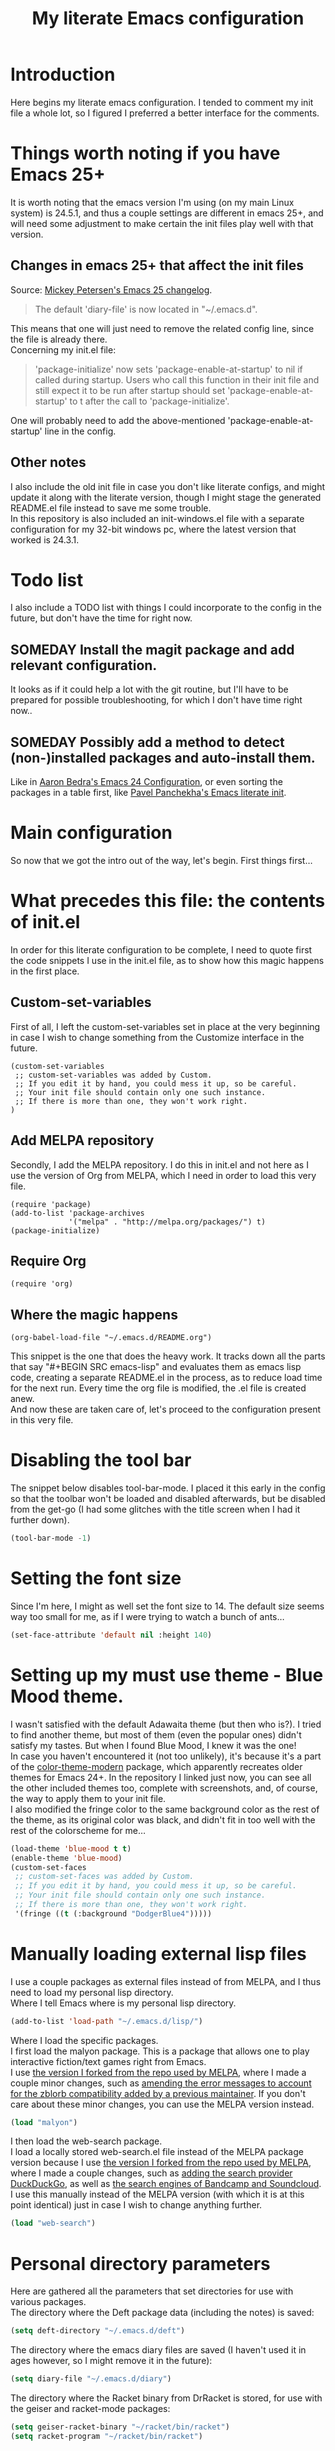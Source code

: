 #+TITLE: My literate Emacs configuration
* Introduction
Here begins my literate emacs configuration. I tended to comment my init file a whole lot, so I figured I preferred a better interface for the comments.
* Things worth noting if you have Emacs 25+
It is worth noting that the emacs version I'm using (on my main Linux system) is 24.5.1, and thus a couple settings are different in emacs 25+, and will need some adjustment to make certain the init files play well with that version.
** Changes in emacs 25+ that affect the init files
Source: [[https://www.masteringemacs.org/article/whats-new-in-emacs-25-1][Mickey Petersen's Emacs 25 changelog]].
#+BEGIN_QUOTE
The default 'diary-file' is now located in "~/.emacs.d".
#+END_QUOTE
This means that one will just need to remove the related config line, since the file is already there.\\
Concerning my init.el file:
#+BEGIN_QUOTE
 'package-initialize' now sets 'package-enable-at-startup' to nil if called during startup. Users who call this function in their init file and still expect it to be run after startup should set 'package-enable-at-startup' to t after the call to 'package-initialize'.
#+END_QUOTE
One will probably need to add the above-mentioned 'package-enable-at-startup' line in the config.
** Other notes
I also include the old init file in case you don't like literate configs, and might update it along with the literate version, though I might stage the generated README.el file instead to save me some trouble.\\
In this repository is also included an init-windows.el file with a separate configuration for my 32-bit windows pc, where the latest version that worked is 24.3.1.
* Todo list
I also include a TODO list with things I could incorporate to the config in the future, but don't have the time for right now.
** SOMEDAY Install the magit package and add relevant configuration.
It looks as if it could help a lot with the git routine, but I'll have to be prepared for possible troubleshooting, for which I don't have time right now..
** SOMEDAY Possibly add a method to detect (non-)installed packages and auto-install them.
Like in [[http://aaronbedra.com/emacs.d/#default-packages][Aaron Bedra's Emacs 24 Configuration]], or even sorting the packages in a table first, like [[http://pavpanchekha.com/misc/emacs.html][Pavel Panchekha's Emacs literate init]].
* Main configuration
So now that we got the intro out of the way, let's begin. First things first...
* What precedes this file: the contents of init.el
In order for this literate configuration to be complete, I need to quote first the code snippets I use in the init.el file, as to show how this magic happens in the first place.
** Custom-set-variables
First of all, I left the custom-set-variables set in place at the very beginning in case I wish to change something from the Customize interface in the future.
#+BEGIN_EXAMPLE
(custom-set-variables
 ;; custom-set-variables was added by Custom.
 ;; If you edit it by hand, you could mess it up, so be careful.
 ;; Your init file should contain only one such instance.
 ;; If there is more than one, they won't work right.
)
#+END_EXAMPLE
** Add MELPA repository
Secondly, I add the MELPA repository. I do this in init.el and not here as I use the version of Org from MELPA, which I need in order to load this very file.
#+BEGIN_EXAMPLE
(require 'package)
(add-to-list 'package-archives
             '("melpa" . "http://melpa.org/packages/") t)
(package-initialize)
#+END_EXAMPLE
** Require Org
#+BEGIN_EXAMPLE
(require 'org)
#+END_EXAMPLE
** Where the magic happens
#+BEGIN_EXAMPLE
(org-babel-load-file "~/.emacs.d/README.org")
#+END_EXAMPLE
This snippet is the one that does the heavy work. It tracks down all the parts that say "#+BEGIN SRC emacs-lisp" and evaluates them as emacs lisp code, creating a separate README.el in the process, as to reduce load time for the next run. Every time the org file is modified, the .el file is created anew.\\
And now these are taken care of, let's proceed to the configuration present in this very file.
* Disabling the tool bar
The snippet below disables tool-bar-mode. I placed it this early in the config so that the toolbar won't be loaded and disabled afterwards, but be disabled from the get-go (I had some glitches with the title screen when I had it further down).
#+BEGIN_SRC emacs-lisp
(tool-bar-mode -1)
#+END_SRC
* Setting the font size
Since I'm here, I might as well set the font size to 14. The default size seems way too small for me, as if I were trying to watch a bunch of ants...
#+BEGIN_SRC emacs-lisp
(set-face-attribute 'default nil :height 140)
#+END_SRC
* Setting up my must use theme - Blue Mood theme.
I wasn't satisfied with the default Adawaita theme (but then who is?). I tried to find another theme, but most of them (even the popular ones) didn't satisfy my tastes. But when I found Blue Mood, I knew it was the one!\\
In case you haven't encountered it (not too unlikely), it's because it's a part of the [[https://github.com/emacs-jp/replace-colorthemes][color-theme-modern]] package, which apparently recreates older themes for Emacs 24+. In the repository I linked just now, you can see all the other included themes too, complete with screenshots, and, of course, the way to apply them to your init file.\\
I also modified the fringe color to the same background color as the rest of the theme, as its original color was black, and didn't fit in too well with the rest of the colorscheme for me...
#+BEGIN_SRC emacs-lisp
(load-theme 'blue-mood t t)
(enable-theme 'blue-mood)
(custom-set-faces
 ;; custom-set-faces was added by Custom.
 ;; If you edit it by hand, you could mess it up, so be careful.
 ;; Your init file should contain only one such instance.
 ;; If there is more than one, they won't work right.
 '(fringe ((t (:background "DodgerBlue4")))))
#+END_SRC
* Manually loading external lisp files
I use a couple packages as external files instead of from MELPA, and I thus need to load my personal lisp directory.\\
Where I tell Emacs where is my personal lisp directory.
#+BEGIN_SRC emacs-lisp
(add-to-list 'load-path "~/.emacs.d/lisp/")
#+END_SRC
Where I load the specific packages.\\
I first load the malyon package. This is a package that allows one to play interactive fiction/text games right from Emacs.\\
I use [[https://github.com/lmintmate/malyon][the version I forked from the repo used by MELPA]], where I made a couple minor changes, such as [[https://github.com/lmintmate/malyon/commit/e95759f5779553f64280ae0101610b03bf4eb9cd][amending the error messages to account for the zblorb compatibility added by a previous maintainer]]. If you don't care about these minor changes, you can use the MELPA version instead.
#+BEGIN_SRC emacs-lisp
(load "malyon")
#+END_SRC
I then load the web-search package.\\
I load a locally stored web-search.el file instead of the MELPA package version because I use [[https://github.com/lmintmate/web-search.el][the version I forked from the repo used by MELPA]], where I made a couple changes, such as [[https://github.com/lmintmate/web-search.el/commit/88641a2f90ed599b3e400cadd2c470662b2c9a6f][adding the search provider DuckDuckGo]], as well as [[https://github.com/lmintmate/web-search.el/commit/8bba746feda09970adbf9d76dbef1291d4833af9][the search engines of Bandcamp and Soundcloud]]. I use this manually instead of the MELPA version (with which it is at this point identical) just in case I wish to change anything further. 
#+BEGIN_SRC emacs-lisp
(load "web-search")
#+END_SRC
* Personal directory parameters
Here are gathered all the parameters that set directories for use with various packages.\\
The directory where the Deft package data (including the notes) is saved:
#+BEGIN_SRC emacs-lisp
(setq deft-directory "~/.emacs.d/deft")
#+END_SRC
The directory where the emacs diary files are saved (I haven't used it in ages however, so I might remove it in the future):
#+BEGIN_SRC emacs-lisp
(setq diary-file "~/.emacs.d/diary")
#+END_SRC
The directory where the Racket binary from DrRacket is stored, for use with the geiser and racket-mode packages:
#+BEGIN_SRC emacs-lisp
(setq geiser-racket-binary "~/racket/bin/racket")
(setq racket-program "~/racket/bin/racket")
#+END_SRC
The directory where I save the interactive fiction/text game files, for use with malyon:
#+BEGIN_SRC emacs-lisp
(setq malyon-stories-directory "~/other-games/frotz-games")
#+END_SRC
The directory where I have music for use with mpg123.\\
This otherwise good music player has the problem of not being able to recognise directories with non-latin names, such as my Music directory (and it now has disappeared from MELPA for some reason).
#+BEGIN_SRC emacs-lisp
(defvar mpg123-default-dir "~/mousiki-gia-emacs")
#+END_SRC
My default music directory for use with Bongo.\\
After mpg123 disappeared from MELPA, I tried to examine the other music options. Bongo is the second better (and it can recognise non-latin directory names), but it isn't perfect either, as it stops after every song...
#+BEGIN_SRC emacs-lisp
(setq bongo-default-directory "~/Μουσική")
#+END_SRC
Honestly, I prefer the ncurses-based mocp over those 2, but it doesn't play well with multiple buffers a la C-x 2 and C-x 3.
* Nationality parameters
Geographical and language parameters for the weather information fetcher wttrin.
#+BEGIN_SRC emacs-lisp
(setq wttrin-default-cities (quote ("Nicosia" "Chania")))
(setq wttrin-default-accept-language '("Accept-Language" . "el-GR"))
#+END_SRC
Setting the calendar up in Greek. See also [[https://www.emacswiki.org/emacs/CalendarLocalization][EmacsWiki: Calendar Localization]].
#+BEGIN_SRC emacs-lisp
(setq calendar-week-start-day 1
          calendar-day-name-array ["Κυριακή" "Δευτέρα" "Τρίτη" "Τετάρτη"
                                   "Πέμπτη" "Παρασκευή" "Σάββατο"]
          calendar-month-name-array ["Ιανουάριος" "Φεβρουάριος" "Μάρτιος"
                                     "Απρίλιος" "Μάιος" "Ιούνιος"
                                     "Ιούλιος" "Αύγουστος" "Σεπτέμβριος"
                                     "Οκτώβριος" "Νοέμβριος" "Δεκέμβριος"])
#+END_SRC
Set input method to greek in order to be able to write greek with the keyboard set to English (useful for those pesky Latin C- and M- shortcuts). Toggle with C-\
#+BEGIN_SRC emacs-lisp
(set-input-method "greek")
#+END_SRC
* Settings for multiple buffer management
** Change layout of windows from horizontal to vertical very easily (from [[http://whattheemacsd.com/buffer-defuns.el-03.html][What the .emacs.d!?]])
#+BEGIN_SRC emacs-lisp
(defun toggle-window-split ()
  (interactive)
  (if (= (count-windows) 2)
      (let* ((this-win-buffer (window-buffer))
             (next-win-buffer (window-buffer (next-window)))
             (this-win-edges (window-edges (selected-window)))
             (next-win-edges (window-edges (next-window)))
             (this-win-2nd (not (and (<= (car this-win-edges)
                                         (car next-win-edges))
                                     (<= (cadr this-win-edges)
                                         (cadr next-win-edges)))))
             (splitter
              (if (= (car this-win-edges)
                     (car (window-edges (next-window))))
                  'split-window-horizontally
                'split-window-vertically)))
        (delete-other-windows)
        (let ((first-win (selected-window)))
          (funcall splitter)
          (if this-win-2nd (other-window 1))
          (set-window-buffer (selected-window) this-win-buffer)
          (set-window-buffer (next-window) next-win-buffer)
          (select-window first-win)
          (if this-win-2nd (other-window 1))))))
#+END_SRC
The keyboard shortcut for the above function.
#+BEGIN_SRC emacs-lisp
(define-key global-map "\M-]" 'toggle-window-split)
#+END_SRC
** Flip 2 window frame, so that left goes right, and up goes down (from [[http://whattheemacsd.com/buffer-defuns.el-02.html][What the .emacs.d!?]])
#+BEGIN_SRC emacs-lisp
(defun rotate-windows ()
  "Rotate your windows"
  (interactive)
  (cond ((not (> (count-windows)1))
         (message "You can't rotate a single window!"))
        (t
         (setq i 1)
         (setq numWindows (count-windows))
         (while  (< i numWindows)
           (let* (
                  (w1 (elt (window-list) i))
                  (w2 (elt (window-list) (+ (% i numWindows) 1)))

                  (b1 (window-buffer w1))
                  (b2 (window-buffer w2))

                  (s1 (window-start w1))
                  (s2 (window-start w2))
                  )
             (set-window-buffer w1  b2)
             (set-window-buffer w2 b1)
             (set-window-start w1 s2)
             (set-window-start w2 s1)
             (setq i (1+ i)))))))
#+END_SRC
The keyboard shortcut for the above function.
#+BEGIN_SRC emacs-lisp
(define-key global-map "\M-[" 'rotate-windows)
#+END_SRC
* Newsticker configuration
Newsticker is awesome, it's just like Liferea, but inside emacs!\\
Keep none of the proposed by emacs urls in the list.
#+BEGIN_SRC emacs-lisp
(setq newsticker-url-list-defaults nil)
#+END_SRC
Do not keep obsolete items.
#+BEGIN_SRC emacs-lisp
(setq newsticker-keep-obsolete-items nil)
#+END_SRC
Newsticker's url list. It is automatically populated with M-x newsticker-opml-import.
#+BEGIN_SRC emacs-lisp
(setq newsticker-url-list
   (quote
    (("xkcd.com" "http://xkcd.com/rss.xml" nil nil nil)
     ("Opensource.com" "https://opensource.com/feed" nil nil nil)
     ("Awful Library Books" "http://feeds.feedburner.com/awfullibrarybooks?format=xml" nil nil nil)
     ("OmgUbuntu" "http://feeds.feedburner.com/d0od" nil nil nil)
     ("Reddit Linux" "https://www.reddit.com/r/linux/.rss" nil nil nil)
     ("Reddit Linux Mint" "https://www.reddit.com/r/linuxmint/.rss" nil nil nil)
     ("Reddit linuxmasterrace" "https://www.reddit.com/r/linuxmasterrace/.rss" nil nil nil))))
#+END_SRC
* Other configuration parameters
Do not autosave nor make any backup files.\\
All they do is litter the place and trigger a nagging prompt whenever I leave Emacs without having saved.
#+BEGIN_SRC emacs-lisp
(setq auto-save-default nil)
(setq make-backup-files nil)
#+END_SRC
Delete by moving to the trash (the default behavior being completely delete from the system).
#+BEGIN_SRC emacs-lisp
(setq delete-by-moving-to-trash t)
#+END_SRC
Delete selection mode.\\
It deletes selected text with the Delete key, which bring Emacs more in line with other text editors.
#+BEGIN_SRC emacs-lisp
(setq delete-selection-mode t)
#+END_SRC
Geiser's active implementations.
#+BEGIN_SRC emacs-lisp
(setq geiser-active-implementations (quote (guile racket chez mit chibi)))
#+END_SRC
Racket memory limit
#+BEGIN_SRC emacs-lisp
(setq racket-memory-limit 128)
#+END_SRC
Remember notes inital major mode\\
(Not sure whether I'll keep that one, as I don't use Remember notes anymore...)
#+BEGIN_SRC emacs-lisp
(setq remember-notes-initial-major-mode (quote text-mode))
#+END_SRC
Display inline images in the w3m browser from within emacs.
#+BEGIN_SRC emacs-lisp
(setq w3m-default-display-inline-images t)
#+END_SRC
Disabling menu bar when emacs is run in a  terminal.\\
Since it can't be clicked anyways, it takes up space without reason...
#+BEGIN_SRC emacs-lisp
(when (not (window-system))
  (menu-bar-mode -1))
#+END_SRC
Toggling the menu bar with a keyboard shortcut.
#+BEGIN_SRC emacs-lisp
(global-set-key [f9] 'toggle-menu-bar-mode-from-frame)
#+END_SRC
Toggling the scroll bar with a keyboard shortcut
#+BEGIN_SRC emacs-lisp
(global-set-key [f10] 'toggle-scroll-bar)
#+END_SRC
New message for the startup echo area.
#+BEGIN_SRC emacs-lisp
(defun display-startup-echo-area-message ()
  (message "Καλωσήλθες!"))
#+END_SRC
Visual line mode only for text mode.\\
Visual line wraps lines instead of cutting them as default.
#+BEGIN_SRC emacs-lisp
(add-hook 'text-mode-hook 'turn-on-visual-line-mode)
#+END_SRC
Associate .txt files with the goto-address-mode.\\
This mode highlights urls and makes them clickable.
#+BEGIN_SRC emacs-lisp
(add-hook 'find-file-hook
          (lambda ()
            (when (string= (file-name-extension buffer-file-name) "txt")
              (goto-address-mode 1))))
#+END_SRC
Adds shift + arrows for changing between visible buffers, in addition to Ctrl+O.
#+BEGIN_SRC emacs-lisp
(when (fboundp 'windmove-default-keybindings)
  (windmove-default-keybindings))
#+END_SRC
* Pdf-tools package
#+BEGIN_SRC emacs-lisp
(pdf-tools-install)
#+END_SRC
* Dired Mode Configurations
Enable dired icon mode.\\
This functionality, coming from the dired-icon package, shows icons from the currently used icon theme next to the filenames, and thus makes for a better dired experience.
#+BEGIN_SRC emacs-lisp
(add-hook 'dired-mode-hook 'dired-icon-mode)
#+END_SRC
Setting to make the image size of the dired-icon icons bigger.
#+BEGIN_SRC emacs-lisp
(setq dired-icon-image-size 32)
#+END_SRC
Dired listing\\
Group directories first.
#+BEGIN_SRC emacs-lisp
(setq dired-listing-switches "-al --group-directories-first")
#+END_SRC
Sort files by modified date.
#+BEGIN_SRC emacs-lisp
(add-hook 'dired-mode-hook 'dired-sort-toggle-or-edit)
#+END_SRC
Hide the details on dired mode, for a cleaner appearance.
#+BEGIN_SRC emacs-lisp
(add-hook 'dired-mode-hook 'dired-hide-details-mode)
#+END_SRC
* Load mpg123
#+BEGIN_SRC emacs-lisp
(autoload 'mpg123 "mpg123" "A Front-end to mpg123/ogg123" t)
#+END_SRC
* Deft (quick note taking package) configuration
Load Deft
#+BEGIN_SRC emacs-lisp
(with-eval-after-load 'deft)
#+END_SRC
Set Deft default extensions.
#+BEGIN_SRC emacs-lisp
(setq deft-extensions '("txt" "md" "org"))
#+END_SRC
Default mode for deft - switch between the 2 below
#+BEGIN_SRC emacs-lisp
;;(setq deft-default-extension "org")
(setq deft-default-extension "md")
#+END_SRC
Set the default time format.\\
I use the European system day-month-year.
#+BEGIN_SRC emacs-lisp
(setq deft-time-format " %d-%m-%Y %H:%M")
#+END_SRC
* Org Mode configuration
The (require 'org) part is present in the init.el file instead of here, precisely in order to compile this very file.
*** Define C-c l as the keybinding to org-store-link.
#+BEGIN_SRC emacs-lisp
(define-key global-map "\C-cl" 'org-store-link)
#+END_SRC
*** Set keywords for Org progress states.
These are, apart from TODO and DONE, also CURRENTLY and SOMEDAY.
#+BEGIN_SRC emacs-lisp
(setq org-todo-keywords
   (quote
    ((sequence "TODO(t)" "CURRENTLY(c)" "SOMEDAY(s)" "DONE(d)"))))
#+END_SRC
*** Use query to confirm killing of hidden subtrees
#+BEGIN_SRC emacs-lisp
(setq org-ctrl-k-protect-subtree t)
#+END_SRC
*** Enable support of shift selection of text in org-mode except in special instances.
#+BEGIN_SRC emacs-lisp
(setq org-support-shift-select t)
#+END_SRC
*** Auto adjust footnotes
#+BEGIN_SRC emacs-lisp
(setq org-footnote-auto-adjust t)
#+END_SRC
*** Follow link in orgmode by pressing Enter key
This adds an alternative way to follow urls in orgmode without reaching out for the mouse.
#+BEGIN_SRC emacs-lisp
(setq org-return-follows-link t)
#+END_SRC
*** Ox Tufte package
A package that exports org files following the [[https://edwardtufte.github.io/tufte-css/][Tufte CSS]] presentation style.
#+BEGIN_SRC emacs-lisp
(require 'ox-tufte)
#+END_SRC
* Undo tree
#+BEGIN_SRC emacs-lisp
(require 'undo-tree)
#+END_SRC
Global undo tree mode.
#+BEGIN_SRC emacs-lisp
(global-undo-tree-mode)
#+END_SRC
Define M-/ as the redo key.
#+BEGIN_SRC emacs-lisp
(define-key global-map "\M-/" 'undo-tree-redo)
#+END_SRC
* Olivetti mode - Mode for distraction-free writing.
Hide the mode line when enabling olivetti.
#+BEGIN_SRC emacs-lisp
(setq olivetti-hide-mode-line t)
#+END_SRC
Function to turn off the menu bar when olivetti mode is enabled
#+BEGIN_SRC emacs-lisp
(progn
  (defun turn-off-menu-with-olivetti ()
    (menu-bar-mode -1))
  (add-hook 'olivetti-mode-hook 'turn-off-menu-with-olivetti))
#+END_SRC
* Web-search.el package config
Set the default search provider
#+BEGIN_SRC emacs-lisp
(setq web-search-default-provider "DuckDuckGo")
#+END_SRC
* Emms setup (for soundklaus)
#+BEGIN_SRC emacs-lisp
(require 'emms-setup)
(emms-standard)
(emms-default-players)
#+END_SRC
* Drag-stuff package config
#+BEGIN_SRC emacs-lisp
(require 'drag-stuff)
#+END_SRC
Hook drag-stuff-mode to text-mode.
#+BEGIN_SRC emacs-lisp
(add-hook 'text-mode-hook 'drag-stuff-mode)
#+END_SRC
Define the keybindings - the default being M- and arrow keys.
#+BEGIN_SRC emacs-lisp
(drag-stuff-define-keys)
#+END_SRC
* Ido mode configuration
Enable Ido Mode\\
A great buffer and file finding completion mode.
#+BEGIN_SRC emacs-lisp
(require 'ido)
(ido-mode)
(ido-everywhere)
#+END_SRC
Ido completing-read+\\
Package that makes Ido more ubiquitous.
#+BEGIN_SRC emacs-lisp
(require 'ido-completing-read+)
(ido-ubiquitous-mode 1)
#+END_SRC
Ido yes-or-no\\
Package that enables the use of Ido even for the yes-or-no prompt.
#+BEGIN_SRC emacs-lisp
(require 'ido-yes-or-no)
(ido-yes-or-no-mode 1)
#+END_SRC
* Smex - Ido completion for M-x
#+BEGIN_SRC emacs-lisp
(require 'smex) ; Not needed if you use package.el
  (smex-initialize) ; Can be omitted. This might cause a (minimal) delay
                    ; when Smex is auto-initialized on its first run.
#+END_SRC
Keyboard shortcuts for Smex
#+BEGIN_SRC emacs-lisp
  (global-set-key (kbd "M-x") 'smex)
#+END_SRC
The old M-x keybinding (just in case).
#+BEGIN_SRC emacs-lisp
  (global-set-key (kbd "C-c C-c M-x") 'execute-extended-command)
#+END_SRC
